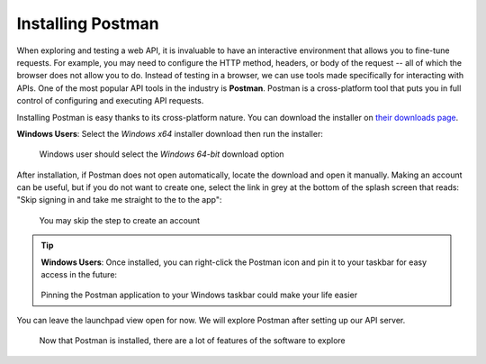 .. _postman-installation:

.. index:: ! Postman 

Installing Postman
==================

When exploring and testing a web API, it is invaluable to have an interactive environment that allows you to fine-tune requests. For example, you may need 
to configure the HTTP method, headers, or body of the request -- all of which the browser does not allow you to do. Instead of testing in a browser, 
we can use tools made specifically for interacting with APIs. One of the most popular API tools in the industry is **Postman**. Postman is a cross-platform 
tool that puts you in full control of configuring and executing API requests. 

Installing Postman is easy thanks to its cross-platform nature. You can download the installer on `their downloads page <https://www.postman.com/downloads/>`_. 

**Windows Users**: Select the *Windows x64* installer download then run the installer:

.. figure:: figures/download-installer.png
   :alt: Close up of webpage to install Postman, user selecting Windows x64 option

   Windows user should select the *Windows 64-bit* download option

After installation, if Postman does not open automatically, locate the download and open it manually. Making an account can be useful, but if you do not 
want to create one, select the link in grey at the bottom of the splash screen that reads: "Skip signing in and take me straight to the to the app":

.. figure:: figures/account.png
   :alt: Postman splash screen for a new account

   You may skip the step to create an account 

.. admonition:: Tip

   **Windows Users**: Once installed, you can right-click the Postman icon and pin it to your taskbar for easy access in the future:

   .. figure:: figures/pin-taskbar.png
      :alt: User pins the Postman application to their taskbar on Windows

   Pinning the Postman application to your Windows taskbar could make your life easier

You can leave the launchpad view open for now. We will explore Postman after setting up our API server.

.. figure:: figures/launchpad-view.png
   :alt: Postman launchpad view, contains overview of initial actions a user can make with the software

   Now that Postman is installed, there are a lot of features of the software to explore